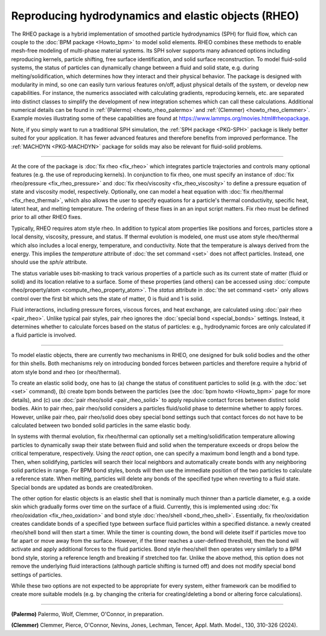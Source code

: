 Reproducing hydrodynamics and elastic objects (RHEO)
====================================================

The RHEO package is a hybrid implementation of smoothed particle
hydrodynamics (SPH) for fluid flow, which can couple to the :doc:`BPM package
<Howto_bpm>` to model solid elements. RHEO combines these methods to enable
mesh-free modeling of multi-phase material systems. Its SPH solver supports
many advanced options including reproducing kernels, particle shifting, free
surface identification, and solid surface reconstruction. To model fluid-solid
systems, the status of particles can dynamically change between a fluid and
solid state, e.g. during melting/solidification, which determines how they
interact and their physical behavior. The package is designed with modularity
in mind, so one can easily turn various features on/off, adjust physical
details of the system, or develop new capabilities. For instance, the numerics
associated with calculating gradients, reproducing kernels, etc. are separated
into distinct classes to simplify the development of new integration schemes
which can call these calculations. Additional numerical details can be found in
:ref:`(Palermo) <howto_rheo_palermo>` and
:ref:`(Clemmer) <howto_rheo_clemmer>`. Example movies illustrating some of these
capabilities are found at https://www.lammps.org/movies.html#rheopackage.

Note, if you simply want to run a traditional SPH simulation, the :ref:`SPH package
<PKG-SPH>` package is likely better suited for your application. It has fewer advanced
features and therefore benefits from improved performance. The :ref:`MACHDYN
<PKG-MACHDYN>` package for solids may also be relevant for fluid-solid problems.

----------

At the core of the package is :doc:`fix rheo <fix_rheo>` which integrates
particle trajectories and controls many optional features (e.g. the use
of reproducing kernels). In conjunction to fix rheo, one must specify an
instance of :doc:`fix rheo/pressure <fix_rheo_pressure>` and
:doc:`fix rheo/viscosity <fix_rheo_viscosity>` to define a pressure equation
of state and viscosity model, respectively. Optionally, one can model
a heat equation with :doc:`fix rheo/thermal <fix_rheo_thermal>`, which also
allows the user to specify equations for a particle's thermal conductivity,
specific heat, latent heat, and melting temperature. The ordering of these
fixes in an an input script matters. Fix rheo must be defined prior to all
other RHEO fixes.

Typically, RHEO requires atom style rheo. In addition to typical atom
properties like positions and forces, particles store a local density,
viscosity, pressure, and status. If thermal evolution is modeled, one must
use atom style rheo/thermal which also includes a local energy, temperature, and
conductivity. Note that the temperature is always derived from the energy.
This implies the *temperature* attribute of :doc:`the set command <set>` does not
affect particles. Instead, one should use the *sph/e* attribute.

The status variable uses bit-masking to track various properties of a particle
such as its current state of matter (fluid or solid) and its location relative
to a surface. Some of these properties (and others) can be accessed using
:doc:`compute rheo/property/atom <compute_rheo_property_atom>`. The *status*
attribute in :doc:`the set command <set>` only allows control over the first bit
which sets the state of matter, 0 is fluid and 1 is solid.

Fluid interactions, including pressure forces, viscous forces, and heat exchange,
are calculated using :doc:`pair rheo <pair_rheo>`. Unlike typical pair styles,
pair rheo ignores the :doc:`special bond <special_bonds>` settings. Instead,
it determines whether to calculate forces based on the status of particles: e.g.,
hydrodynamic forces are only calculated if a fluid particle is involved.

----------

To model elastic objects, there are currently two mechanisms in RHEO, one designed
for bulk solid bodies and the other for thin shells. Both mechanisms rely on
introducing bonded forces between particles and therefore require a hybrid of atom
style bond and rheo (or rheo/thermal).

To create an elastic solid body, one has to (a) change the status of constituent
particles to solid (e.g. with the :doc:`set <set>` command), (b) create bpm
bonds between the particles (see the :doc:`bpm howto <Howto_bpm>` page for
more details), and (c) use :doc:`pair rheo/solid <pair_rheo_solid>` to
apply repulsive contact forces between distinct solid bodies. Akin to pair rheo,
pair rheo/solid considers a particles fluid/solid phase to determine whether to
apply forces. However, unlike pair rheo, pair rheo/solid does obey special bond
settings such that contact forces do not have to be calculated between two bonded
solid particles in the same elastic body.

In systems with thermal evolution, fix rheo/thermal can optionally set a
melting/solidification temperature allowing particles to dynamically swap their
state between fluid and solid when the temperature exceeds or drops below the
critical temperature, respectively. Using the *react* option, one can specify a maximum
bond length and a bond type. Then, when solidifying, particles will search their
local neighbors and automatically create bonds with any neighboring solid particles
in range. For BPM bond styles, bonds will then use the immediate position of the two
particles to calculate a reference state. When melting, particles will delete any
bonds of the specified type when reverting to a fluid state. Special bonds are updated
as bonds are created/broken.

The other option for elastic objects is an elastic shell that is nominally much
thinner than a particle diameter, e.g. a oxide skin which gradually forms over time
on the surface of a fluid. Currently, this is implemented using
:doc:`fix rheo/oxidation <fix_rheo_oxidation>` and bond style
:doc:`rheo/shell <bond_rheo_shell>`. Essentially, fix rheo/oxidation creates candidate
bonds of a specified type between surface fluid particles within a specified distance.
a newly created rheo/shell bond will then start a timer. While the timer is counting
down, the bond will delete itself if particles move too far apart or move away from the
surface. However, if the timer reaches a user-defined threshold, then the bond will
activate and apply additional forces to the fluid particles. Bond style rheo/shell
then operates very similarly to a BPM bond style, storing a reference length and
breaking if stretched too far. Unlike the above method, this option does not remove
the underlying fluid interactions (although particle shifting is turned off) and does
not modify special bond settings of particles.

While these two options are not expected to be appropriate for every system,
either framework can be modified to create more suitable models (e.g. by changing the
criteria for creating/deleting a bond or altering force calculations).

----------

.. _howto_rheo_palermo:

**(Palermo)** Palermo, Wolf, Clemmer, O'Connor, in preparation.

.. _howto_rheo_clemmer:

**(Clemmer)** Clemmer, Pierce, O'Connor, Nevins, Jones, Lechman, Tencer, Appl. Math. Model., 130, 310-326 (2024).

